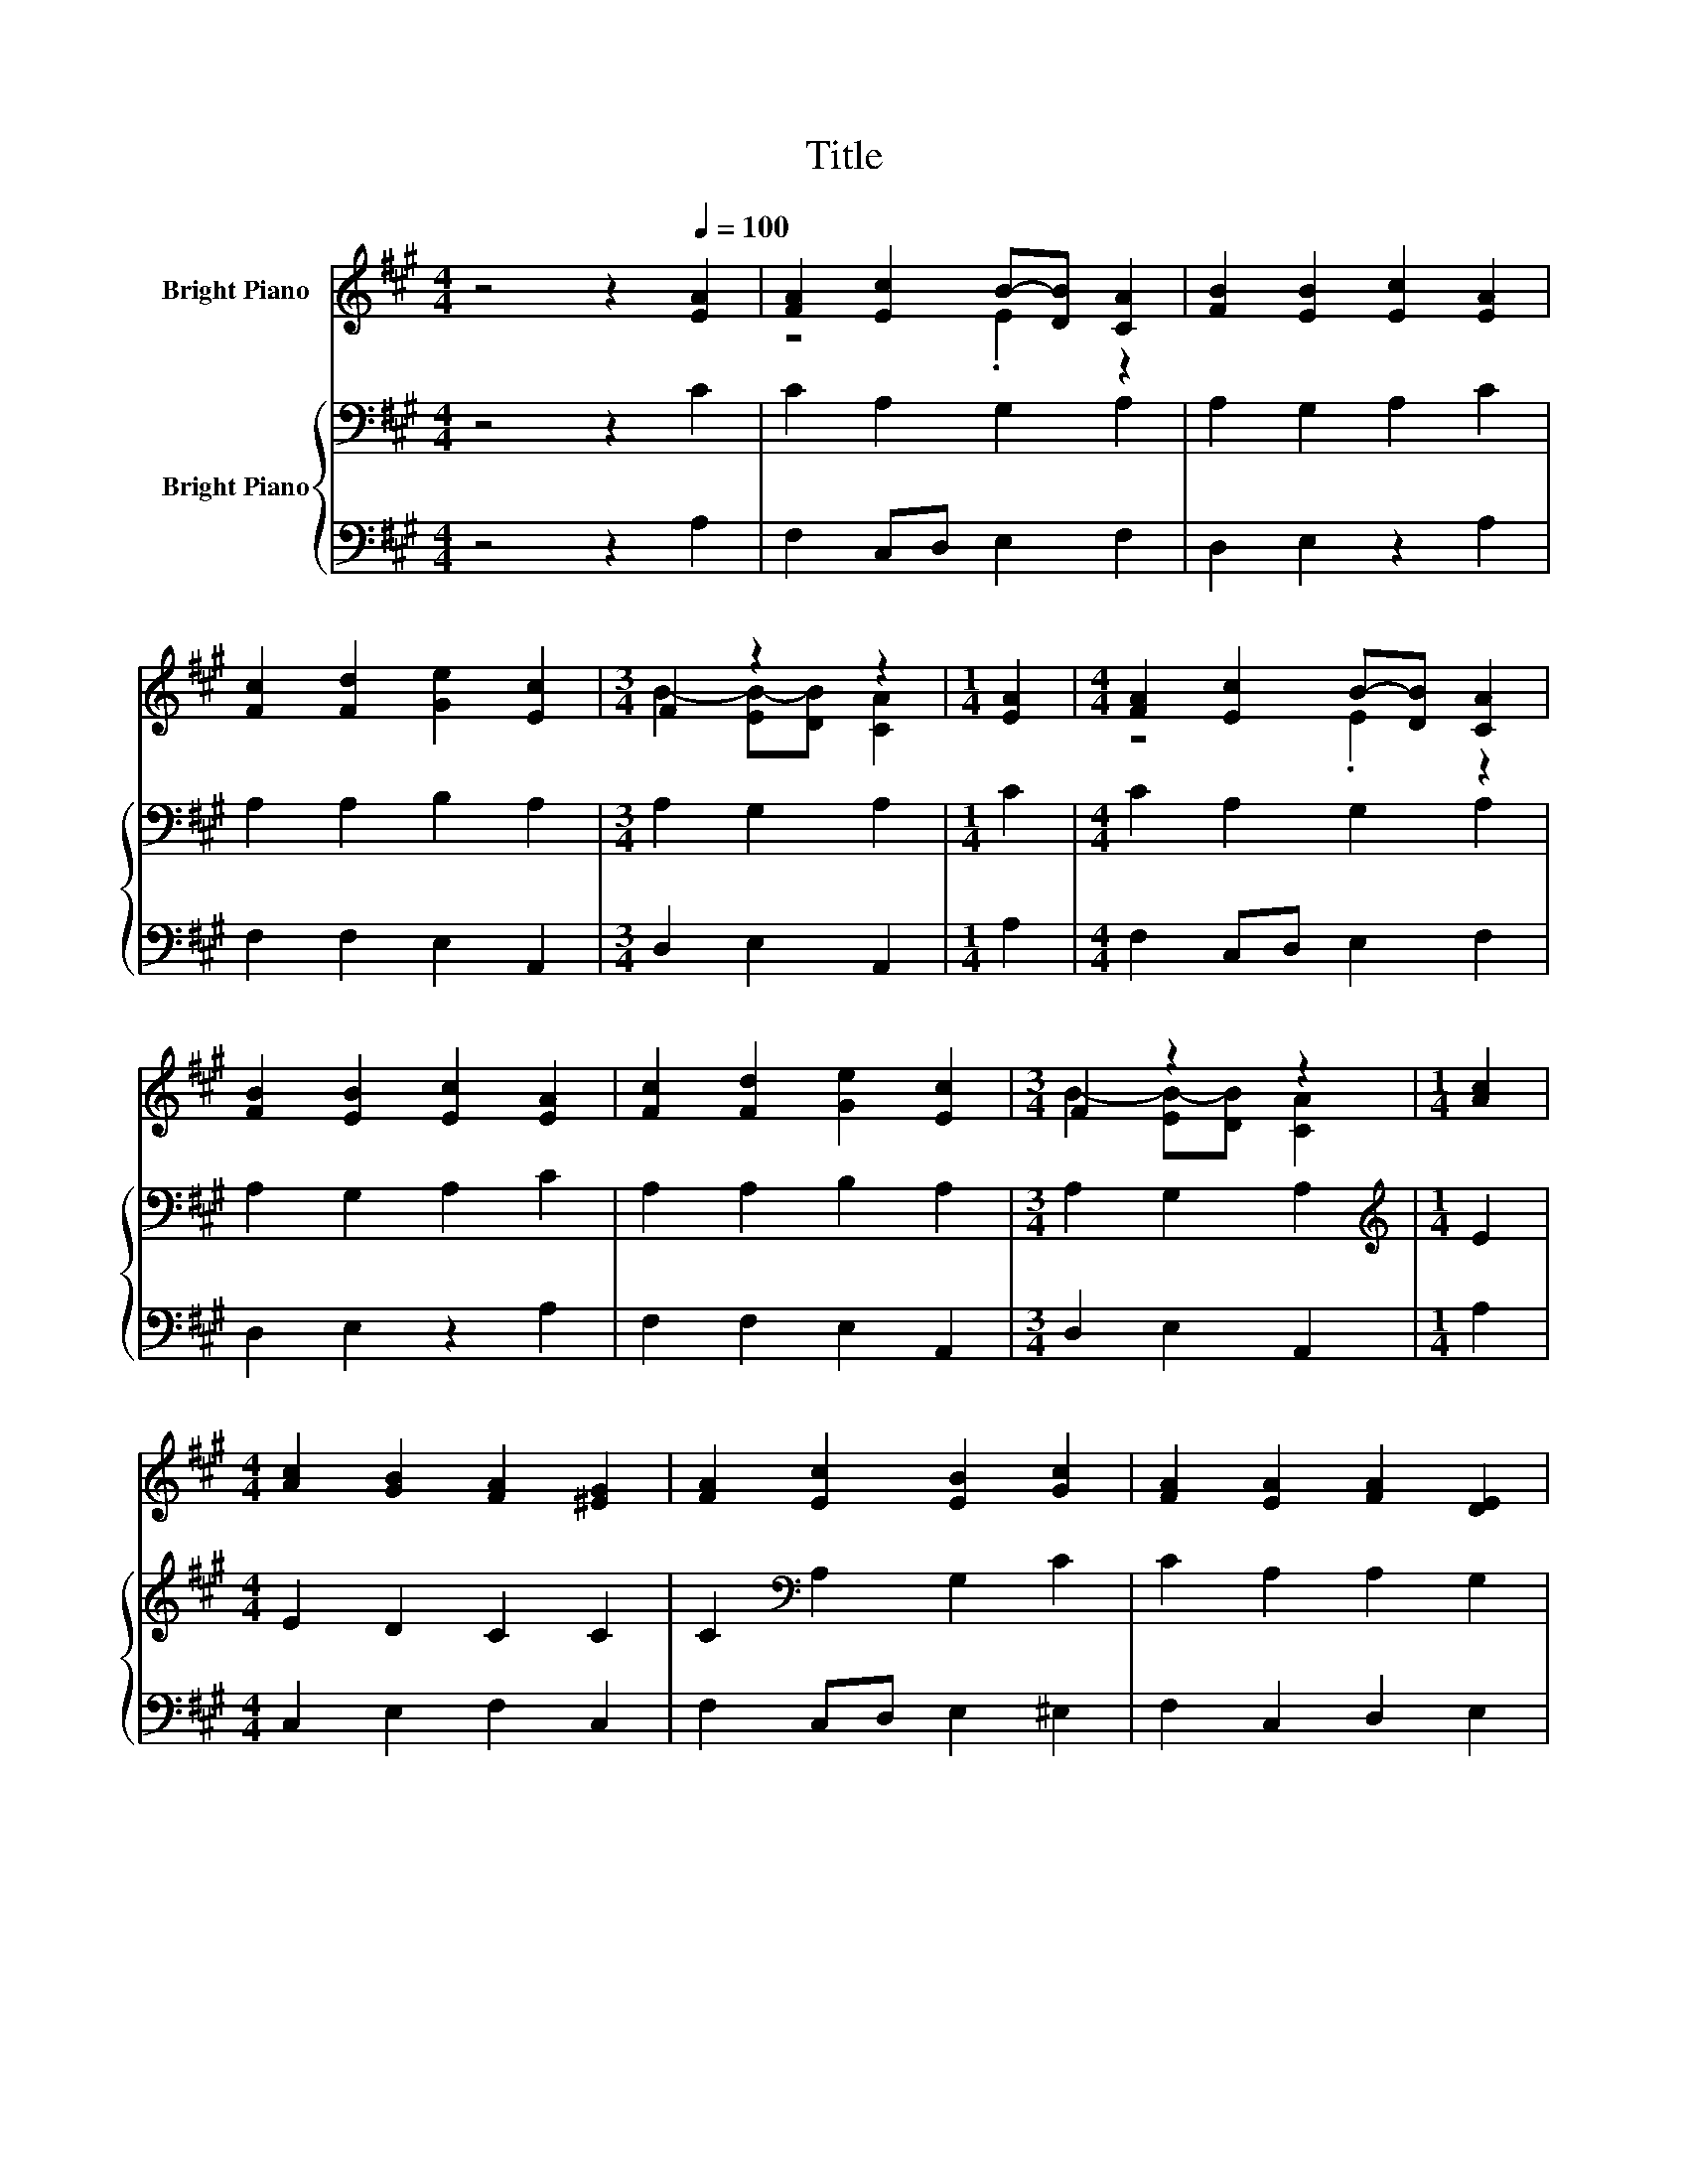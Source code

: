 X:1
T:Title
%%score ( 1 2 ) { 3 | 4 }
L:1/8
M:4/4
K:A
V:1 treble nm="Bright Piano"
V:2 treble 
V:3 bass nm="Bright Piano"
V:4 bass 
V:1
 z4 z2[Q:1/4=100] [EA]2 | [FA]2 [Ec]2 B-[DB] [CA]2 | [FB]2 [EB]2 [Ec]2 [EA]2 | %3
 [Fc]2 [Fd]2 [Ge]2 [Ec]2 |[M:3/4] F2 z2 z2 |[M:1/4] [EA]2 |[M:4/4] [FA]2 [Ec]2 B-[DB] [CA]2 | %7
 [FB]2 [EB]2 [Ec]2 [EA]2 | [Fc]2 [Fd]2 [Ge]2 [Ec]2 |[M:3/4] F2 z2 z2 |[M:1/4] [Ac]2 | %11
[M:4/4] [Ac]2 [GB]2 [FA]2 [^EG]2 | [FA]2 [Ec]2 [EB]2 [Gc]2 | [FA]2 [EA]2 [FA]2 [DE]2 | %14
 [CA]2 [EB]2 [Ec]2 [EA]2 | [Fc]2 [Fd]2 [Ee]2 [Ec]2 |[M:3/4] F2 z2 z2 |] %17
V:2
 x8 | z4 .E2 z2 | x8 | x8 |[M:3/4] B2- [EB-][DB] [CA]2 |[M:1/4] x2 |[M:4/4] z4 .E2 z2 | x8 | x8 | %9
[M:3/4] B2- [EB-][DB] [CA]2 |[M:1/4] x2 |[M:4/4] x8 | x8 | x8 | x8 | x8 | %16
[M:3/4] B2- [EB-][DB] [CA]2 |] %17
V:3
 z4 z2 C2 | C2 A,2 G,2 A,2 | A,2 G,2 A,2 C2 | A,2 A,2 B,2 A,2 |[M:3/4] A,2 G,2 A,2 |[M:1/4] C2 | %6
[M:4/4] C2 A,2 G,2 A,2 | A,2 G,2 A,2 C2 | A,2 A,2 B,2 A,2 |[M:3/4] A,2 G,2 A,2 | %10
[M:1/4][K:treble] E2 |[M:4/4] E2 D2 C2 C2 | C2[K:bass] A,2 G,2 C2 | C2 A,2 A,2 G,2 | %14
 A,2 G,2 A,2 C2 | A,2 B,2 G,2 A,2 |[M:3/4] A,2 G,2 A,2 |] %17
V:4
 z4 z2 A,2 | F,2 C,D, E,2 F,2 | D,2 E,2 z2 A,2 | F,2 F,2 E,2 A,,2 |[M:3/4] D,2 E,2 A,,2 | %5
[M:1/4] A,2 |[M:4/4] F,2 C,D, E,2 F,2 | D,2 E,2 z2 A,2 | F,2 F,2 E,2 A,,2 |[M:3/4] D,2 E,2 A,,2 | %10
[M:1/4] A,2 |[M:4/4] C,2 E,2 F,2 C,2 | F,2 C,D, E,2 ^E,2 | F,2 C,2 D,2 E,2 | F,2 E,2 z2 A,2 | %15
 F,2 B,,2 E,2 A,,2 |[M:3/4] D,2 E,2 A,,2 |] %17

